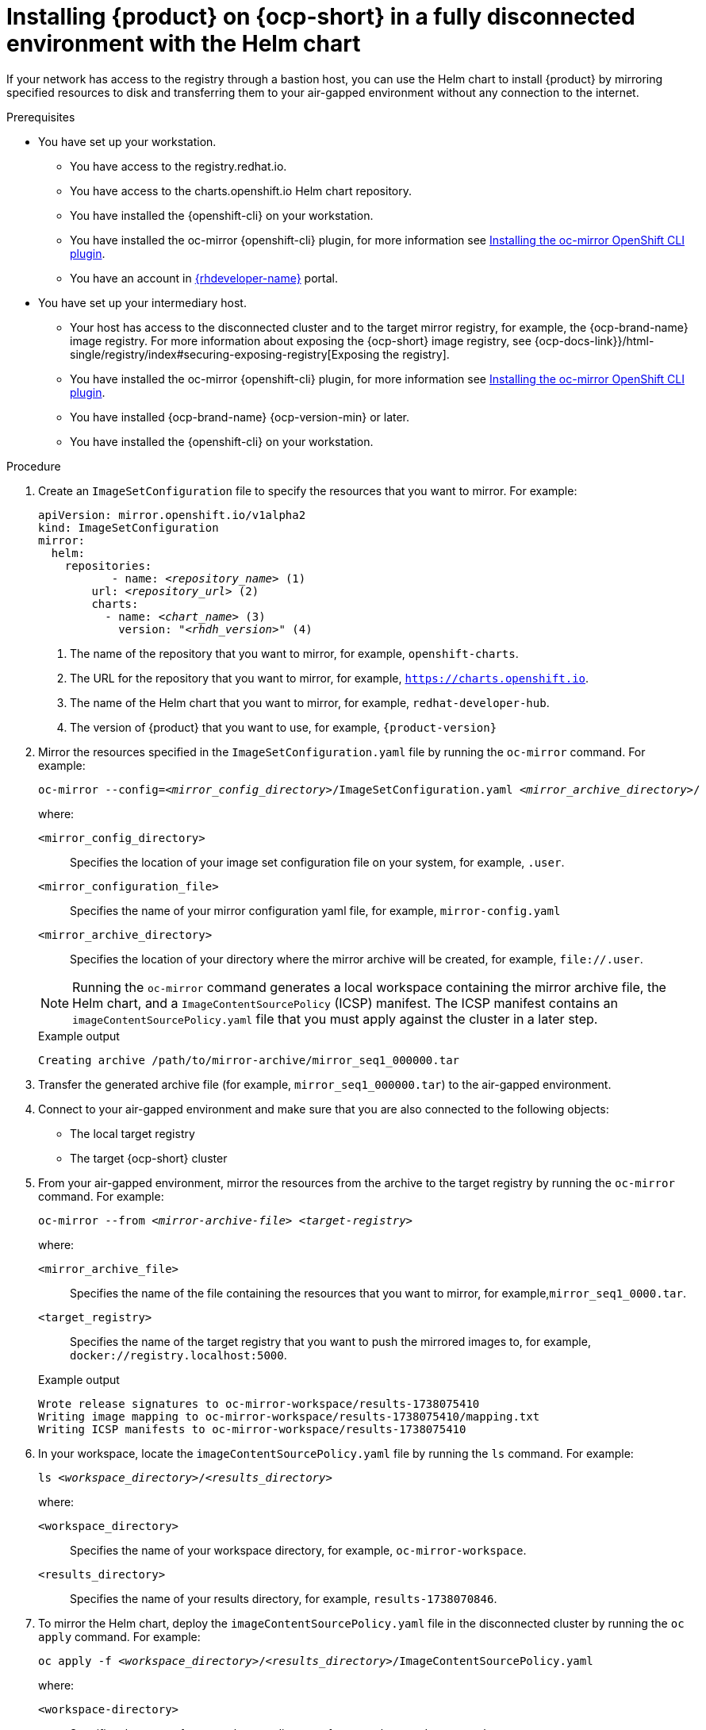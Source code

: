 [id="proc-install-rhdh-helm-airgapped-full.adoc_{context}"]
= Installing {product} on {ocp-short} in a fully disconnected environment with the Helm chart

If your network has access to the registry through a bastion host, you can use the Helm chart to install {product} by mirroring specified resources to disk and transferring them to your air-gapped environment without any connection to the internet.

.Prerequisites

* You have set up your workstation.
** You have access to the registry.redhat.io.
** You have access to the charts.openshift.io Helm chart repository.
** You have installed the {openshift-cli} on your workstation.
** You have installed the oc-mirror {openshift-cli} plugin, for more information see https://docs.openshift.com/container-platform/4.17/disconnected/mirroring/installing-mirroring-disconnected.html#installation-oc-mirror-installing-plugin_installing-mirroring-disconnected[Installing the oc-mirror OpenShift CLI plugin].
** You have an account in https://developers.redhat.com/[{rhdeveloper-name}] portal.
* You have set up your intermediary host.
** Your host has access to the disconnected cluster and to the target mirror registry, for example, the {ocp-brand-name} image registry. For more information about exposing the {ocp-short} image registry, see {ocp-docs-link}}/html-single/registry/index#securing-exposing-registry[Exposing the registry].
** You have installed the oc-mirror {openshift-cli} plugin, for more information see https://docs.openshift.com/container-platform/4.17/disconnected/mirroring/installing-mirroring-disconnected.html#installation-oc-mirror-installing-plugin_installing-mirroring-disconnected[Installing the oc-mirror OpenShift CLI plugin].
** You have installed {ocp-brand-name} {ocp-version-min} or later.
** You have installed the {openshift-cli} on your workstation.

.Procedure
. Create an `ImageSetConfiguration` file to specify the resources that you want to mirror. For example:
+
[source,terminal,subs="+quotes"]
----
apiVersion: mirror.openshift.io/v1alpha2
kind: ImageSetConfiguration
mirror:
  helm:
    repositories:
           - name: _<repository_name>_ (1)
        url: _<repository_url>_ (2)
        charts:
          - name: _<chart_name>_ (3)
            version: "_<rhdh_version>_" (4)
----
<1> The name of the repository that you want to mirror, for example, `openshift-charts`.
<2> The URL for the repository that you want to mirror, for example, `https://charts.openshift.io`.
<3> The name of the Helm chart that you want to mirror, for example, `redhat-developer-hub`.
<4> The version of {product} that you want to use, for example, `{product-version}`

. Mirror the resources specified in the `ImageSetConfiguration.yaml` file by running the `oc-mirror` command. For example:
+
[source,terminal,subs="+quotes"]
----
oc-mirror --config=_<mirror_config_directory>_/ImageSetConfiguration.yaml _<mirror_archive_directory>_/
----
+
--
where:

`<mirror_config_directory>` :: Specifies the location of your image set configuration file on your system, for example, `.user`.

`<mirror_configuration_file>` :: Specifies the name of your mirror configuration yaml file, for example, `mirror-config.yaml`

`<mirror_archive_directory>` :: Specifies the location of your directory where the mirror archive will be created, for example, `pass:[file://.user]`.
--
+
[NOTE]
====
Running the `oc-mirror` command generates a local workspace containing the mirror archive file, the Helm chart, and a `ImageContentSourcePolicy` (ICSP) manifest. The ICSP manifest contains an `imageContentSourcePolicy.yaml` file that you must apply against the cluster in a later step.
====
+
.Example output
[source,terminal,subs="+quotes"]
----
Creating archive /path/to/mirror-archive/mirror_seq1_000000.tar
----
+
. Transfer the generated archive file (for example, `mirror_seq1_000000.tar`) to the air-gapped environment.
. Connect to your air-gapped environment and make sure that you are also connected to the following objects:
+
* The local target registry
* The target {ocp-short} cluster
+
. From your air-gapped environment, mirror the resources from the archive to the target registry by running the `oc-mirror` command. For example:
+
[source,terminal,subs="+quotes"]
----
oc-mirror --from _<mirror-archive-file>_ _<target-registry>_
----
+
--
where:

`<mirror_archive_file>` :: Specifies the name of the file containing the resources that you want to mirror, for example,`mirror_seq1_0000.tar`.

`<target_registry>` :: Specifies the name of the target registry that you want to push the mirrored images to, for example, `docker://registry.localhost:5000`.
--
+
.Example output
[source,terminal,subs="+quotes"]
----
Wrote release signatures to oc-mirror-workspace/results-1738075410
Writing image mapping to oc-mirror-workspace/results-1738075410/mapping.txt
Writing ICSP manifests to oc-mirror-workspace/results-1738075410
----
+
. In your workspace, locate the `imageContentSourcePolicy.yaml` file by running the `ls` command. For example:
+
[source,terminal,subs="+quotes"]
----
ls _<workspace_directory>_/_<results_directory>_
----
+
--
where:

`<workspace_directory>` :: Specifies the name of your workspace directory, for example, `oc-mirror-workspace`.

`<results_directory>` :: Specifies the name of your results directory, for example, `results-1738070846`.
--
+
. To mirror the Helm chart, deploy the `imageContentSourcePolicy.yaml` file in the disconnected cluster by running the `oc apply` command. For example:
+
[source,terminal,subs="+quotes"]
----
oc apply -f _<workspace_directory>_/_<results_directory>_/ImageContentSourcePolicy.yaml
----
+
--
where:

`<workspace-directory>` :: Specifies the name of your workspace directory, for example, `oc-mirror-workspace`.

`<results-directory>` :: Specifies the name of your results directory, for example, `results-1738070846`.
--
. In your air-gapped environment, deploy the Helm chart to the namespace that you want to use by running the `helm install` command with `namespace` and `set` options. For example:
+
[source,terminal,subs="+quotes"]
----
CLUSTER_ROUTER_BASE=$(oc get route console -n openshift-console -o=jsonpath='{.spec.host}' | sed 's/^[^.]*\.//')

helm install _<rhdh_instance>_ _<workspace_directory>_/_<results_directory>_/charts/_<archive_file>_ --namespace _<your_namespace>_ --create-namespace \
  --set global.clusterRouterBase="$CLUSTER_ROUTER_BASE"
----
+
--
where:

`<rhdh_instance>` :: Specifies the name of your {product} instance, for example, `my-rhdh`.

`<workspace_directory>` :: Specifies the name of your workspace directory, for example, `oc-mirror-workspace`.

`<results_directory>` :: Specifies the name of your results directory, for example, `results-1738070846`.

`<archive_file>` :: Specifies the name of the archive file containing the resources that you want to mirror, for example, `redhat-developer-hub-1.4.1.tgz`.

`<your_namespace>` :: Specifies the namespace that you want to deploy the Helm chart to, for example, `{my-product-namespace}`.
--
